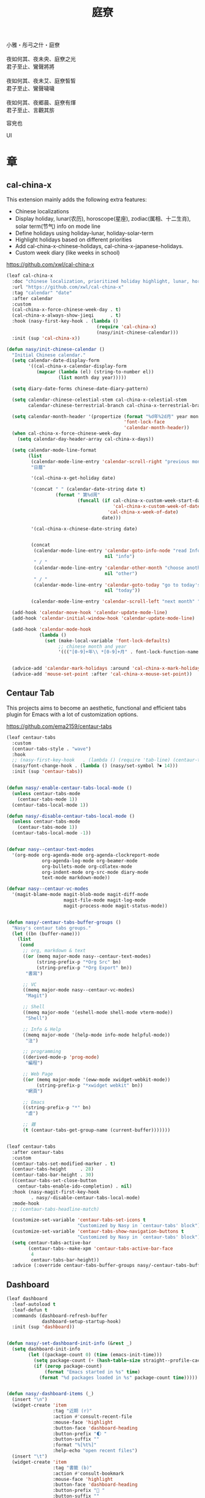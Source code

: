 #+PROPERTY: header-args:emacs-lisp :tangle (concat temporary-file-directory "庭尞.el") :lexical t
#+title: 庭尞

#+begin_verse
  小雅・彤弓之什・庭尞

  夜如何其、夜未央、庭尞之光
  君子至止、鸞聲將將

  夜如何其、夜未艾、庭尞皙皙
  君子至止、鸞聲噦噦

  夜如何其、夜郷晨、庭尞有煇
  君子至止、言觀其旂
#+end_verse

容皃也

UI

* 題                                                :noexport:

#+begin_src emacs-lisp :exports none
  ;;; 庭尞.el --- Nasy's emacs.d UI file.  -*- lexical-binding: t; -*-

  ;; Copyright (C) 2022  Nasy

  ;; Author: Nasy <nasyxx@gmail.com>

  ;;; Commentary:

  ;; 容皃也

  ;;; Code:

  (cl-eval-when (compile)
    (setq nasy--require t)
    (add-to-list 'load-path (locate-user-emacs-file  "桃夭/擊鼓" ))
    (add-to-list 'load-path (locate-user-emacs-file  "桃夭/風雨" ))
    (require '擊鼓)
    (require '風雨)
    (require '風雨旹用)
    (sup 'consult)
    (sup 'dash)
    (sup 'projectile)
    (setq nasy--require nil))
#+end_src

* 章

** cal-china-x

This extension mainly adds the following extra features:

+ Chinese localizations
+ Display holiday, lunar(农历), horoscope(星座), zodiac(属相、十二生肖), solar term(节气) info on mode line
+ Define holidays using holiday-lunar, holiday-solar-term
+ Highlight holidays based on different priorities
+ Add cal-china-x-chinese-holidays, cal-china-x-japanese-holidays.
+ Custom week diary (like weeks in school)

https://github.com/xwl/cal-china-x

#+begin_src emacs-lisp
  (leaf cal-china-x
    :doc "chinese localization, prioritized holiday highlight, lunar, horoscope, zodiac, etc."
    :url "https://github.com/xwl/cal-china-x"
    :tag "calendar" "date"
    :after calendar
    :custom
    (cal-china-x-force-chinese-week-day . t)
    (cal-china-x-always-show-jieqi      . t)
    :hook (nasy-first-key-hook . (lambda ()
                                   (require 'cal-china-x)
                                   (nasy/init-chinese-calendar)))
    :init (sup 'cal-china-x))

  (defun nasy/init-chinese-calendar ()
    "Initial Chinese calendar."
    (setq calendar-date-display-form
          '((cal-china-x-calendar-display-form
             (mapcar (lambda (el) (string-to-number el))
                     (list month day year)))))

    (setq diary-date-forms chinese-date-diary-pattern)

    (setq calendar-chinese-celestial-stem cal-china-x-celestial-stem
          calendar-chinese-terrestrial-branch cal-china-x-terrestrial-branch)

    (setq calendar-month-header '(propertize (format "%d年%2d月" year month)
                                             'font-lock-face
                                             'calendar-month-header))
    (when cal-china-x-force-chinese-week-day
      (setq calendar-day-header-array cal-china-x-days))

    (setq calendar-mode-line-format
          (list
           (calendar-mode-line-entry 'calendar-scroll-right "previous month" "<")
           "日曆"

           '(cal-china-x-get-holiday date)

           '(concat " " (calendar-date-string date t)
                    (format " 第%d周"
                            (funcall (if cal-china-x-custom-week-start-date
                                         'cal-china-x-custom-week-of-date
                                       'cal-china-x-week-of-date)
                                     date)))

           '(cal-china-x-chinese-date-string date)


           (concat
            (calendar-mode-line-entry 'calendar-goto-info-node "read Info on Calendar"
                                      nil "info")
            " / "
            (calendar-mode-line-entry 'calendar-other-month "choose another month"
                                      nil "other")
            " / "
            (calendar-mode-line-entry 'calendar-goto-today "go to today's date"
                                      nil "today"))

           (calendar-mode-line-entry 'calendar-scroll-left "next month" ">")))

    (add-hook 'calendar-move-hook 'calendar-update-mode-line)
    (add-hook 'calendar-initial-window-hook 'calendar-update-mode-line)

    (add-hook 'calendar-mode-hook
              (lambda ()
                (set (make-local-variable 'font-lock-defaults)
                     ;; chinese month and year
                     '((("[0-9]+年\\ *[0-9]+月" . font-lock-function-name-face)) t))))


    (advice-add 'calendar-mark-holidays :around 'cal-china-x-mark-holidays)
    (advice-add 'mouse-set-point :after 'cal-china-x-mouse-set-point))
#+end_src

** Centaur Tab

This projects aims to become an aesthetic, functional and efficient
tabs plugin for Emacs with a lot of customization options.

https://github.com/ema2159/centaur-tabs

#+begin_src emacs-lisp
  (leaf centaur-tabs
    :custom
    (centaur-tabs-style . "wave")
    :hook
    ;; (nasy-first-key-hook   . (lambda () (require 'tab-line) (centaur-tabs-mode)))
    (nasy/font-change-hook . (lambda () (nasy/set-symbol ?⏺ 14)))
    :init (sup 'centaur-tabs))


  (defun nasy/-enable-centaur-tabs-local-mode ()
    (unless centaur-tabs-mode
      (centaur-tabs-mode 1))
    (centaur-tabs-local-mode 1))

  (defun nasy/-disable-centaur-tabs-local-mode ()
    (unless centaur-tabs-mode
      (centaur-tabs-mode 1))
    (centaur-tabs-local-mode -1))


  (defvar nasy--centaur-text-modes
    '(org-mode org-agenda-mode org-agenda-clockreport-mode
               org-agenda-log-mode org-beamer-mode
               org-bullets-mode org-cdlatex-mode
               org-indent-mode org-src-mode diary-mode
               text-mode markdown-mode))

  (defvar nasy--centaur-vc-modes
    '(magit-blame-mode magit-blob-mode magit-diff-mode
                       magit-file-mode magit-log-mode
                       magit-process-mode magit-status-mode))


  (defun nasy/-centaur-tabs-buffer-groups ()
    "Nasy's centaur tabs groups."
    (let ((bn (buffer-name)))
      (list
       (cond
        ;; org, markdown & text
        ((or (memq major-mode nasy--centaur-text-modes)
             (string-prefix-p "*Org Src" bn)
             (string-prefix-p "*Org Export" bn))
         "書寫")

        ;; VC
        ((memq major-mode nasy--centaur-vc-modes)
         "Magit")

        ;; Shell
        ((memq major-mode '(eshell-mode shell-mode vterm-mode))
         "Shell")

        ;; Info & Help
        ((memq major-mode '(help-mode info-mode helpful-mode))
         "注")

        ;; programming
        ((derived-mode-p 'prog-mode)
         "編程")

        ;; Web Page
        ((or (memq major-mode '(eww-mode xwidget-webkit-mode))
             (string-prefix-p "*xwidget webkit" bn))
         "網頁")

        ;; Emacs
        ((string-prefix-p "*" bn)
         "虛")

        ;; 雜
        (t (centaur-tabs-get-group-name (current-buffer)))))))


  (leaf centaur-tabs
    :after centaur-tabs
    :custom
    (centaur-tabs-set-modified-marker . t)
    (centaur-tabs-height     . 28)
    (centaur-tabs-bar-height . 30)
    ((centaur-tabs-set-close-button
      centaur-tabs-enable-ido-completion) . nil)
    :hook (nasy-magit-first-key-hook
           . nasy/-disable-centaur-tabs-local-mode)
    :mode-hook
    ;; (centaur-tabs-headline-match)

    (customize-set-variable 'centaur-tabs-set-icons t
                            "Customized by Nasy in `centaur-tabs' block")
    (customize-set-variable 'centaur-tabs-show-navigation-buttons t
                            "Customized by Nasy in `centaur-tabs' block")
    (setq centaur-tabs-active-bar
          (centaur-tabs--make-xpm 'centaur-tabs-active-bar-face
           4
           centaur-tabs-bar-height))
    :advice (:override centaur-tabs-buffer-groups nasy/-centaur-tabs-buffer-groups))
#+end_src

** Dashboard

#+begin_src emacs-lisp
  (leaf dashboard
    :leaf-autoload t
    :leaf-defun t
    :commands (dashboard-refresh-buffer
               dashboard-setup-startup-hook)
    :init (sup 'dashboard))


  (defun nasy/-set-dashboard-init-info (&rest _)
    (setq dashboard-init-info
          (let ((package-count 0) (time (emacs-init-time)))
            (setq package-count (+ (hash-table-size straight--profile-cache) package-count))
            (if (zerop package-count)
                (format "Emacs started in %s" time)
              (format "%d packages loaded in %s" package-count time)))))


  (defun nasy/-dashboard-items (_)
    (insert "\n")
    (widget-create 'item
                   :tag "近期 (r)"
                   :action #'consult-recent-file
                   :mouse-face 'highlight
                   :button-face 'dashboard-heading
                   :button-prefix "🌓 "
                   :button-suffix ""
                   :format "%[%t%]"
                   :help-echo "open recent files")
    (insert "\t")
    (widget-create 'item
                   :tag "書籤 (b)"
                   :action #'consult-bookmark
                   :mouse-face 'highlight
                   :button-face 'dashboard-heading
                   :button-prefix "🔖 "
                   :button-suffix ""
                   :format "%[%t%]"
                   :help-echo "open bookmarks")
    (insert "\t")
    (widget-create 'item
                   :tag "項目 (p)"
                   :action #'projectile-switch-project
                   :mouse-face 'highlight
                   :button-face 'dashboard-heading
                   :button-prefix "🚀 "
                   :button-suffix ""
                   :format "%[%t%]"
                   :help-echo "open projects")
    (insert "               \n\n")
    (widget-create 'item
                   :tag "草稿 (c)"
                   :action #'persistent-scratch-restore
                   :mouse-face 'highlight
                   :button-face 'dashboard-heading
                   :button-prefix "📝 "
                   :button-suffix ""
                   :format "%[%t%]"
                   :help-echo "restore scratch buffer")
    (insert "\t")
    (widget-create 'item
                   :tag "議程 (a)"
                   :action #'org-agenda
                   :mouse-face 'highlight
                   :button-face 'dashboard-heading
                   :button-prefix "🗓 "
                   :button-suffix ""
                   :format "%[%t%]"
                   :help-echo "Org Agenda")
    (insert "\t")
    (widget-create 'item
                   :tag "日曆 (d)"
                   :action #'calendar
                   :mouse-face 'highlight
                   :button-face 'dashboard-heading
                   :button-prefix "📅 "
                   :button-suffix ""
                   :format "%[%t%]"
                   :help-echo "open calendar")
    (insert "               \n\n")
    (widget-create 'item
                   :tag "芄蘭 (C)"
                   :action #'nasy/-open-custom
                   :mouse-face 'highlight
                   :button-face 'dashboard-heading
                   :button-prefix "⚙ "
                   :button-suffix ""
                   :format "%[%t%]"
                   :help-echo "open custom file")
    (insert "\t")
    (widget-create 'item
                   :tag "源碼 (s)"
                   :action #'nasy/-open-source-page
                   :mouse-face 'highlight
                   :button-face 'dashboard-heading
                   :button-prefix "🍭 "
                   :button-suffix ""
                   :format "%[%t%]"
                   :help-echo "open https://github.com/nasyxx/emacs.d/")
    (insert "\t")
    (widget-create 'item
                   :tag "文檔 (D)"
                   :action #'nasy/-open-document
                   :mouse-face 'highlight
                   :button-face 'dashboard-heading
                   :button-prefix "📖 "
                   :button-suffix ""
                   :format "%[%t%]"
                   :help-echo "open https://emacs.nasy.moe")
    (insert "               \n\n"))


  (defun nasy/dashboard-refresh ()
    "Refresh dashboard buffer."
    (interactive)
    (unless (get-buffer dashboard-buffer-name)
      (generate-new-buffer "*dashboard*"))
    (dashboard-refresh-buffer))


  (declare-function persistent-scratch-restore "persistent-scratch")


  (leaf dashboard
    :bind
    ("<f5>" . dashboard-refresh-buffer)
    (:dashboard-mode-map
     ("r"              . consult-recent-file)
     ("b"              . consult-bookmark)
     ("p"              . projectile-switch-project)
     ("c"              . persistent-scratch-restore)
     ("a"              . org-agenda)
     ("d"              . calendar)
     ("C"              . nasy/-open-custom)
     ("s"              . nasy/-open-source-page)
     ("D"              . nasy/-open-document)
     ("g"              . dashboard-refresh-buffer)
     ("<down-mouse-1>" . nil)
     ("H-p"            . dashboard-previous-line)
     ("H-n"            . dashboard-next-line)
     ("H-b"            . widget-backward)
     ("H-f"            . widget-forward)
     ("<mouse-1>"      . widget-button-click)
     ("<mouse-2>"      . widget-button-click)
     ("<up>"           . widget-backward)
     ("<down>"         . nasy/wfw1))
    :hook
    ((dashboard-mode-hook . (lambda () (setq-local tab-width 1)))
     (after-init-hook     . dashboard-setup-startup-hook)
     (after-init-hook     . dashboard-refresh-buffer))
    (nasy/font-change-hook
     . (lambda ()
         (progn
           (nasy/set-apple-symbol ?🌓)
           (nasy/set-apple-symbol ?🔖)
           (nasy/set-apple-symbol ?🚀)
           (nasy/set-apple-symbol ?📝)
           (nasy/set-apple-symbol ?🗓)
           (nasy/set-apple-symbol ?📅)
           (nasy/set-apple-symbol ?⚙)
           (nasy/set-apple-symbol ?🍭)
           (nasy/set-apple-symbol ?📖))))
    :custom
    (dashboard-items . '((n-items . t)))
                         ;; (bookmarks . t)))
                         ;; (registers . 5)
                         ;; (agenda    . 5)
                         ;; (projects  . 7)))
    (dashboard-item-generators . '((n-items . nasy/-dashboard-items)))
    ((dashboard-center-content
      dashboard-set-heading-icons
      dashboard-set-init-info) . t)
    `(dashboard-startup-banner
      . ,(concat *nasy-etc* "n_icon.png"))
    :advice (:before dashboard-refresh-buffer nasy/-set-dashboard-init-info))
#+end_src

** doom Theme

#+begin_src emacs-lisp
  (leaf doom-themes
    :after all-the-icons
    :custom
    ((doom-dracula-brighter-comments
      doom-dracula-colorful-headers
      doom-dracula-comment-bg) . t)
    (doom-themes-treemacs-theme . "doom-colors")
    (doom-themes-org-fontify-special-tags . nil)
    :init (sup 'doom-themes)
    :config
    (after-x 'treemacs
      (doom-themes-treemacs-config))
    ;; (doom-themes-visual-bell-config)
    (after-x 'org
      (doom-themes-org-config)))
#+end_src

** Pretty Mode                                         :pretty:

#+begin_src emacs-lisp
  ;; https://github.com/tonsky/FiraCode/wiki/Emacs-instructions
  (defun nasy/adjust-fira-code-symbol (charset &optional size)
    (let ((size (or size 14)))
      (set-fontset-font (frame-parameter nil 'font)
                        charset
                        (font-spec :family "Fira Code Symbol"
                                   :weight 'normal
                                   :size   size))))
  ;; I haven't found one statement that makes both of the above situations work, so I use both for now
  (defun pretty-fonts-set-fontsets (CODE-FONT-ALIST)
    "Utility to associate many unicode points with specified `CODE-FONT-ALIST'."
    (--each CODE-FONT-ALIST
      (-let (((font . codes) it))
        (--each codes
          (set-fontset-font nil `(,it . ,it) font)
          (set-fontset-font t `(,it . ,it) font)))))

  (defun pretty-fonts--add-kwds (FONT-LOCK-ALIST)
    "Exploits `font-lock-add-keywords'(`FONT-LOCK-ALIST') to apply regex-unicode replacements."
    (font-lock-add-keywords
     nil (--map (-let (((rgx uni-point) it))
                 `(,rgx (0 (progn
                             (compose-region
                              (match-beginning 1) (match-end 1)
                              ,(concat "\t" (list uni-point)))
                             nil))))
               FONT-LOCK-ALIST)))

  (defmacro pretty-fonts-set-kwds (FONT-LOCK-HOOKS-ALIST)
    "Set regex-unicode replacements to many modes(`FONT-LOCK-HOOKS-ALIST')."
    `(--each ,FONT-LOCK-HOOKS-ALIST
       (-let (((font-locks . mode-hooks) it))
         (--each mode-hooks
           (add-hook it (-partial 'pretty-fonts--add-kwds
                                  (symbol-value font-locks)))))))

  (defconst pretty-fonts-fira-font
    '(;; OPERATORS
      ;; Pipes
      ("\\(<|\\)" #Xe14d) ("\\(<>\\)" #Xe15b) ("\\(<|>\\)" #Xe14e) ("\\(|>\\)" #Xe135)

      ;; Brackets
      ("\\(<\\*\\)" #Xe14b) ("\\(<\\*>\\)" #Xe14c) ("\\(\\*>\\)" #Xe104)
      ("\\(<\\$\\)" #Xe14f) ("\\(<\\$>\\)" #Xe150) ("\\(\\$>\\)" #Xe137)
      ("\\(<\\+\\)" #Xe155) ("\\(<\\+>\\)" #Xe156) ("\\(\\+>\\)" #Xe13a)

      ;; Equality
      ("\\(!=\\)" #Xe10e) ("\\(!==\\)"         #Xe10f) ("\\(=/=\\)" #Xe143)
      ("\\(/=\\)" #Xe12c) ("\\(/==\\)"         #Xe12d)
      ("\\(===\\)" #Xe13d) ("[^!/]\\(==\\)[^>]" #Xe13c)

      ;; Equality Special
      ("\\(||=\\)"  #Xe133) ("[^|]\\(|=\\)" #Xe134)
      ("\\(~=\\)"   #Xe166)
      ("\\(\\^=\\)" #Xe136)
      ("\\(=:=\\)"  #Xe13b)

      ;; Comparisons
      ("\\(<=\\)" #Xe141) ("\\(>=\\)" #Xe145)
      ("\\(</\\)" #Xe162) ("\\(</>\\)" #Xe163)

      ;; Shifts
      ("[^-=]\\(>>\\)" #Xe147) ("\\(>>>\\)" #Xe14a)
      ("[^-=]\\(<<\\)" #Xe15c) ("\\(<<<\\)" #Xe15f)

      ;; Dots
      ("\\(\\.-\\)"    #Xe122) ("\\(\\.=\\)" #Xe123)
      ("\\(\\.\\.<\\)" #Xe125)

      ;; Hashes
      ("\\(#{\\)"  #Xe119) ("\\(#(\\)"   #Xe11e) ("\\(#_\\)"   #Xe120)
      ("\\(#_(\\)" #Xe121) ("\\(#\\?\\)" #Xe11f) ("\\(#\\[\\)" #Xe11a)

      ;; REPEATED CHARACTERS
      ;; 2-Repeats
      ("\\(||\\)" #Xe132)
      ("\\(!!\\)" #Xe10d)
      ("\\(%%\\)" #Xe16a)
      ("\\(&&\\)" #Xe131)

      ;; 2+3-Repeats
      ("\\(##\\)"       #Xe11b) ("\\(###\\)"          #Xe11c) ("\\(####\\)" #Xe11d)
      ("\\(--\\)"       #Xe111) ("\\(---\\)"          #Xe112)
      ("\\({-\\)"       #Xe108) ("\\(-}\\)"           #Xe110)
      ("\\(\\\\\\\\\\)" #Xe106) ("\\(\\\\\\\\\\\\\\)" #Xe107)
      ("\\(\\.\\.\\)"   #Xe124) ("\\(\\.\\.\\.\\)"    #Xe126)
      ("\\(\\+\\+\\)"   #Xe138) ("\\(\\+\\+\\+\\)"    #Xe139)
      ("\\(//\\)"       #Xe12f) ("\\(///\\)"          #Xe130)
      ("\\(::\\)"       #Xe10a) ("\\(:::\\)"          #Xe10b)

      ;; ARROWS
      ;; Direct
      ("[^-]\\(->\\)" #Xe114) ("[^=]\\(=>\\)" #Xe13f)
      ("\\(<-\\)"     #Xe152)
      ("\\(-->\\)"    #Xe113) ("\\(->>\\)"    #Xe115)
      ("\\(==>\\)"    #Xe13e) ("\\(=>>\\)"    #Xe140)
      ("\\(<--\\)"    #Xe153) ("\\(<<-\\)"    #Xe15d)
      ("\\(<==\\)"    #Xe158) ("\\(<<=\\)"    #Xe15e)
      ("\\(<->\\)"    #Xe154) ("\\(<=>\\)"    #Xe159)

      ;; Branches
      ("\\(-<\\)"  #Xe116) ("\\(-<<\\)" #Xe117)
      ("\\(>-\\)"  #Xe144) ("\\(>>-\\)" #Xe148)
      ("\\(=<<\\)" #Xe142) ("\\(>>=\\)" #Xe149)
      ("\\(>=>\\)" #Xe146) ("\\(<=<\\)" #Xe15a)

      ;; Squiggly
      ("\\(<~\\)" #Xe160) ("\\(<~~\\)" #Xe161)
      ("\\(~>\\)" #Xe167) ("\\(~~>\\)" #Xe169)
      ("\\(-~\\)" #Xe118) ("\\(~-\\)"  #Xe165)

      ;; MISC
      ("\\(www\\)"                   #Xe100)
      ("\\(<!--\\)"                  #Xe151)
      ("\\(~@\\)"                    #Xe164)
      ("[^<]\\(~~\\)"                #Xe168)
      ("\\(\\?=\\)"                  #Xe127)
      ("[^=]\\(:=\\)"                #Xe10c)
      ("\\(/>\\)"                    #Xe12e)
      ("[^\\+<>]\\(\\+\\)[^\\+<>]"   #Xe16d)
      ("[^:=]\\(:\\)[^:=]"           #Xe16c)
      ("\\(<=\\)"                    #Xe157))
    "Fira font ligatures and their regexes.")

  (leaf pretty-mode
    :hook
    (nasy/font-change-hook
     . (lambda ()
         (progn
           (when (display-graphic-p)
             (set-fontset-font (frame-parameter nil 'font)
                               '(#Xe100 . #Xe16f)
                               "Fira Code Symbol")
             (nasy/adjust-fira-code-symbol #Xe126 15)))))
    :init (sup 'pretty-mode)
    :defer-config
    (when (fboundp 'mac-auto-operator-composition-mode)
      (mac-auto-operator-composition-mode))
    (after-x 'dash
      (pretty-fonts-set-kwds
       '((pretty-fonts-fira-font prog-mode-hook org-mode-hook)))))
#+end_src

#+begin_src emacs-lisp
  (leaf pretty-mode
    :hook
    (nasy/font-change-hook
     . (lambda ()
         (progn
           (nasy/set-symbol ?ℂ 13 'bold)
           (nasy/set-symbol ?𝕔 16)
           (nasy/set-symbol ?𝔻 13 'bold)
           (nasy/set-symbol ?𝕕 14)
           (nasy/set-symbol ?𝕃 13 'bold)
           (nasy/set-symbol ?𝕝 14) ;; with   (1/4 space)
           (nasy/set-symbol ?ℝ 12 'bold)
           (nasy/set-symbol ?𝕣 18)
           (nasy/set-symbol ?𝕋 14 'bold)
           (nasy/set-symbol ?𝕥 19)
           (nasy/set-symbol ?ℤ 13 'bold)
           (nasy/set-symbol ?𝕫 16)
           (nasy/set-symbol ?∑ 11 'bold)
           (nasy/set-symbol ?∏ 11 'bold)
           (nasy/set-symbol ?∅ 11 'bold)
           (nasy/set-symbol ?⋃ 11 'bold))))
    (prog-mode-hook
     . (lambda () (mapc (lambda (pair) (push pair prettify-symbols-alist))
                   '(;; Data Type             P N
                     ("Float"  . #x211d)  ;; ℝxxxx
                     ("float"  . #x211d)  ;; ℝxxx
                     ("Int"    . #x2124)  ;; ℤxxx
                     ("int"    . #x2124)  ;; ℤxxx
                     ;; ("String" . #x1d57e)  ;; 𝕊 𝕾
                     ;; ("string" . #x1d598)  ;; 𝕤 𝖘
                     ;; ("str"    . #x1d598)  ;; 𝕤 𝖘
                     ("String" . (#x1d54a (Br . Bl) #x2006))  ;; 𝕊 xxxxxx
                     ("string" . (#x1d54a (Br . Bl) #x2006))  ;; 𝕤 xxxxxx x1d564
                     ("str"    . (#x1d54a (Br . Bl) #x2006))  ;; 𝕤 xxxx
                     ("Char"   . #x2102)   ;; ℂx
                     ("char"   . #x1d554)  ;; 𝕔x

                     ("False"  . #x1d53d)  ;; 𝔽 𝕱
                     ("True"   . #x1d54b)  ;; 𝕋 𝕿

                     ("Any"    . #x2203)  ;; ∃
                     ("any"    . #x2203)  ;; ∃
                     ("any_"   . #x2203)  ;; ∃
                     ("And"    . (#x2000 (Br . Bl) #x22c0 (Br . Bl) #x2005))  ;; ⋀
                     ("and"    . (#x2004 (Br . Bl) #x22cf (Br . Bl) #x2004 (Br . Bl) #x2009))  ;; ⋏
                     ("Or"     . #x22c1)  ;; ⋁
                     ("or"     . (#x2006 (Br . Bl) #x22cE (Br . Bl) #x2009))  ;; ⋎
                     ("not"    . #x00ac)  ;; ¬
                     ("not_"   . #x00ac)  ;; ¬

                     ("All"    . #x2200)  ;; ∀
                     ("all"    . #x2200)  ;; ∀
                     ("all_"   . #x2200)  ;; ∀
                     ("for"    . #x2200)  ;; ∀
                     ("forall" . #x2200)  ;; ∀
                     ("forM"   . #x2200)  ;; ∀

                     ("pi"     . #x03c0)  ;; π

                     ("sum"    . #x2211)  ;; ∑
                     ("Sum"    . #x2211)  ;; ∑
                     ("Product" . #x220F) ;; ∏
                     ("product" . #x220F) ;; ∏

                     ("None"   . #x2205)  ;; ∅
                     ("none"   . #x2205)  ;; ∅

                     ("in"     . (#x2006 (Br . Bl) #x2208 (Br . Bl) #x2009 (Br . Bl) #x2009))  ;;  ∈  
                     ("`elem`" . (#x2006 (Br . Bl) #x2208 (Br . Bl) #x2009 (Br . Bl) #x2009))  ;;  ∈  
                     ("not in"    . (#x2006 (Br . Bl) #x2209 (Br . Bl) #x2009 (Br . Bl) #x2009))  ;;  ∉  
                     ("`notElem`" . (#x2006 (Br . Bl) #x2209 (Br . Bl) #x2009 (Br . Bl) #x2009))  ;;  ∉  
                     ("return" . (#x21d2 (Br . Bl) #x2005 ))  ;; ⇒  x (Br . Bl) #x2006
                     ("yield"  . (#x21d4 (Br . Bl) #x2004))  ;; ⇔ x xxxxxxxxxxxxxxxxx
                     ("pure"   . (#x21f0 (Br . Bl)))))))          ;; ⇰ x

    ((prog-mode-hook
      emacs-lisp-mode-hook
      org-mode-hook)
     . (lambda () (mapc (lambda (pair) (push pair prettify-symbols-alist))
                   '(;; Global
                     ;; Pipes
                     ("<|"  . (?\s (Br . Bl) #Xe14d))
                     ("<>"  . (?\s (Br . Bl) #Xe15b))
                     ("<|>" . (?\s (Br . Bl) ?\s (Br . Bl) #Xe14e))
                     ("|>"  . (?\s (Br . Bl) #Xe135))

                     ;; Brackets
                     ("<*"  . (?\s (Br . Bl) #Xe14b))
                     ("<*>" . (?\s (Br . Bl) ?\s (Br . Bl) #Xe14c))
                     ("*>"  . (?\s (Br . Bl) #Xe104))
                     ("<$"  . (?\s (Br . Bl) #Xe14f))
                     ("<$>" . (?\s (Br . Bl) ?\s (Br . Bl) #Xe150))
                     ("$>"  . (?\s (Br . Bl) #Xe137))
                     ("<+"  . (?\s (Br . Bl) #Xe155))
                     ("<+>" . (?\s (Br . Bl) ?\s (Br . Bl) #Xe156))
                     ("+>"  . (?\s (Br . Bl) #Xe13a))
                     ("[]"  . (#x2005 (Br . Bl) #x1d731 (Br . Bl) #x2005))

                     ;; Equality
                     ("=/="  . (?\s (Br . Bl) ?\s (Br . Bl) #Xe143))
                     ("/="   . (?\s (Br . Bl) #Xe12c))
                     ("/=="  . (?\s (Br . Bl) ?\s (Br . Bl) #Xe12d))
                     ("/==>" . (?\s (Br . Bl) ?\s (Br . Bl) ?\s (Br . Bl) #Xe13c))
                     ("!==>" . (?\s (Br . Bl) ?\s (Br . Bl) ?\s (Br . Bl) #Xe13c))
                     ;; Special
                     ("||="  . (?\s (Br . Bl) ?\s (Br . Bl) #Xe133))
                     ("|="   . (?\s (Br . Bl) #Xe134))
                     ("~="   . (?\s (Br . Bl) #Xe166))
                     ("^="   . (?\s (Br . Bl) #Xe136))
                     ("=:="  . (?\s (Br . Bl) ?\s (Br . Bl) #Xe13b))

                     ;; Comparisons
                     ("</"   . (?\s (Br . Bl) #Xe162))
                     ("</>"  . (?\s (Br . Bl) ?\s (Br . Bl) #Xe163))

                     ;; Shifts
                     ("=>>"  . (?\s (Br . Bl) ?\s (Br . Bl) #Xe147))
                     ("->>"  . (?\s (Br . Bl) ?\s (Br . Bl) #Xe147))
                     (">>>"  . (?\s (Br . Bl) ?\s (Br . Bl) #Xe14a))
                     (">>>"  . (?\s (Br . Bl) ?\s (Br . Bl) #Xe14a))
                     ("=<<"  . (?\s (Br . Bl) ?\s (Br . Bl) #Xe15c))
                     ("-<<"  . (?\s (Br . Bl) ?\s (Br . Bl) #Xe15c))
                     ("<<<"  . (?\s (Br . Bl) ?\s (Br . Bl) #Xe15f))

                     ;; Dots
                     (".-"   . (?\s (Br . Bl) #Xe122))
                     (".="   . (?\s (Br . Bl) #Xe123))
                     ("..<"  . (?\s (Br . Bl) ?\s (Br . Bl) #Xe125))

                     ;; Hashes
                     ("#{"   . (?\s (Br . Bl) #Xe119))
                     ("#("   . (?\s (Br . Bl) #Xe11e))
                     ("#_"   . (?\s (Br . Bl) #Xe120))
                     ("#_("  . (?\s (Br . Bl) #Xe121))
                     ("#?"   . (?\s (Br . Bl) #Xe11f))
                     ("#["   . (?\s (Br . Bl) #Xe11a))

                     ;; REPEATED CHARACTERS
                     ;; 2-Repeats
                     ("!!"   . (?\s (Br . Bl) #Xe10d))
                     ("%%"   . (?\s (Br . Bl) #Xe16a))

                     ;; 2+3-Repeats
                     ("##"   . (?\s (Br . Bl) #Xe11b))
                     ("###"  . (?\s (Br . Bl) ?\s (Br . Bl) #Xe11c))
                     ("####" . (?\s (Br . Bl) ?\s (Br . Bl) #Xe11d))
                     ("---"  . (?\s (Br . Bl) ?\s (Br . Bl) #Xe112))
                     ("{-"   . (?\s (Br . Bl) #Xe108))
                     ("-}"   . (?\s (Br . Bl) #Xe110))
                     ("\\\\" . (?\s (Br . Bl) #Xe106))
                     ("\\\\\\" . (?\s (Br . Bl) ?\s (Br . Bl) #Xe107))
                     (".."   . (?\s (Br . Bl) #Xe124))
                     ("..."  . (?\s (Br . Bl) ?\s (Br . Bl) #Xe126 (Br . Bl) #x200b))
                     ("+++"  . (?\s (Br . Bl) ?\s (Br . Bl) #Xe139))
                     ("//"   . (?\s (Br . Bl) #Xe12f))
                     ("///"  . (?\s (Br . Bl) ?\s (Br . Bl) #Xe130))
                     ("::"   . (?\s (Br . Bl) #Xe10a))  ;; 
                     (":::"  . (?\s (Br . Bl) ?\s (Br . Bl) #Xe10b))

                     ;; Arrows
                     ;; Direct
                     ("->"  . (?\s (Br . Bl) #Xe114))  ;; 
                     ("=>"  . (?\s (Br . Bl) #Xe13f))
                     ("->>" . (?\s (Br . Bl) ?\s (Br . Bl) #Xe115))
                     ("=>>" . (?\s (Br . Bl) ?\s (Br . Bl) #Xe140))
                     ("<<-" . (?\s (Br . Bl) ?\s (Br . Bl) #Xe15d))
                     ("<<=" . (?\s (Br . Bl) ?\s (Br . Bl) #Xe15e))
                     ("<->" . (?\s (Br . Bl) ?\s (Br . Bl) #Xe154))
                     ("<=>" . (?\s (Br . Bl) ?\s (Br . Bl) #Xe159))
                     ;; Branches
                     ("-<"  . (?\s (Br . Bl) #Xe116))
                     ("-<<" . (?\s (Br . Bl) ?\s (Br . Bl) #Xe117))
                     (">-"  . (?\s (Br . Bl) #Xe144))
                     (">>-" . (?\s (Br . Bl) ?\s (Br . Bl) #Xe148))
                     ("=<<" . (?\s (Br . Bl) ?\s (Br . Bl) #Xe142))
                     (">=>" . (?\s (Br . Bl) ?\s (Br . Bl) #Xe146))
                     (">>=" . (?\s (Br . Bl) ?\s (Br . Bl) #Xe149))
                     ("<=<" . (?\s (Br . Bl) ?\s (Br . Bl) #Xe15a))
                     ;; Squiggly
                     ("<~"  . (?\s (Br . Bl) #Xe160))
                     ("<~~" . (?\s (Br . Bl) ?\s (Br . Bl) #Xe161))
                     ("~>"  . (?\s (Br . Bl) #Xe167))
                     ("~~>" . (?\s (Br . Bl) ?\s (Br . Bl) #Xe169))
                     ("-~"  . (?\s (Br . Bl) #Xe118))
                     ("~-"  . (?\s (Br . Bl) #Xe165))

                     ;; MISC
                     ("www" . (?\s (Br . Bl) ?\s (Br . Bl) #Xe100))
                     ("~@"  . (?\s (Br . Bl) #Xe164))
                     ("~~"  . (?\s (Br . Bl) #Xe168))
                     ("?="  . (?\s (Br . Bl) #Xe127))
                     (":="  . (?\s (Br . Bl) #Xe10c))
                     ("/>"  . (?\s (Br . Bl) #Xe12e))))))

    (python-mode-hook
     . (lambda ()
        (mapc (lambda (pair) (push pair prettify-symbols-alist))
              '(;; Syntax
                ;;("def"    . (#x1d521 (Br . Bl) #x1d522 (Br . Bl) #x1d523))
                ("def"    . (#x1d487 (Br . Bl) #x2006))  ;; 𝒇 1 111
                ("List"   . #x1d543)  ;; 𝕃 𝕷
                ("list"   . (?𝕝 (Br . Bl) #x2006))  ;; 𝕝   𝖑
                ("Dict"   . #x1d53B)  ;; 𝔻 𝕯
                ("dict"   . #x1d555)  ;; 𝕕 𝖉
                ("Set"    . #x1d61a)  ;; 𝔖 𝘚
                ("set"    . #x1d634)  ;; 𝔰 𝘴
                ("Tuple"  . #x1d61b)  ;; 𝕋 𝕿 𝘛
                ("tuple"  . #x1d635)  ;; 𝕥 𝖙 𝘵

                ("Union"  . #x22c3)  ;; ⋃
                ("union"  . #x22c3)))))  ;; ⋃

    (haskell-mode-hook
     . (lambda ()
        (mapc (lambda (pair) (push pair prettify-symbols-alist))
              '(;; Syntax
                ("pure" . (#x21f0 (Br . Bl) #x2006)))))) ;; ⇰  x
                       ;; (" . "  . (?\s (Br . Bl) #x2218 (Br . Bl) ?\s (Br . Bl) #x2006)) ;; ∘
    :init)
#+end_src

#+begin_src emacs-lisp
  (defvar nasy-prog-mode-first-key-hook nil)
  (defvar nasy--prog-mode-first-key-hook nil)

  (defun nasy/-load-prog-mode ()
    (setq nasy--prog-mode-first-key-hook nasy-prog-mode-first-key-hook)
    (nasy/run-hook-once-on 'nasy--prog-mode-first-key-hook 'pre-command-hook))

  (add-hook 'prog-mode-hook #'nasy/-load-prog-mode)

  (add-hook 'nasy-prog-mode-first-key-hook #'(lambda () (prettify-symbols-mode 1)))
#+end_src

** Mode Line

#+begin_src emacs-lisp
  (defun nasy/-start-display-time ()
    "Nasy start display time mode."
    (customize-set-variable 'display-time-24hr-format          t "Customized by Nasy.")
    (customize-set-variable 'display-time-day-and-date         t "Customized by Nasy.")
    (customize-set-variable 'display-time-load-average         nil "Customized by Nasy.")
    (customize-set-variable 'display-time-default-load-average nil "Customized by Nasy.")
    (display-time-mode 1))

  (add-hook 'nasy-first-key-hook #'nasy/-start-display-time)
#+end_src

#+begin_src emacs-lisp
  (leaf nyan-mode
    :custom (nyan-animate-nyancat . t)
            (nyan-bar-length      . 16)
            (nyan-wavy-trail      . t)
    :hook after-init-hook
    :init (sup 'nyan-mode))
#+end_src

#+begin_src emacs-lisp
  (leaf minions
    :custom (minions-mode-line-lighter . "✬")
    :hook after-init-hook
    :init (sup 'minions))
#+end_src

#+begin_src emacs-lisp
  (leaf doom-modeline
    :hook emacs-startup-hook
    :init (sup 'doom-modeline))

  (leaf doom-modeline
    :after doom-modeline
    :defun doom-modeline-def-modeline doom-modeline-def-segment
    :custom
    (inhibit-compacting-font-caches . t)
    ((doom-modeline-bar-width                   . 5)
     (doom-modeline-window-width-limit          . fill-column)
     (doom-modeline-project-detection           . 'ffip)  ;; changed
     ((doom-modeline-icon             ;; changed
       doom-modeline-unicode-fallback ;; changed
       doom-modeline-minor-modes)      ;; changed
       ;; doom-modeline-hud)             ;; changed
      . t)
     (doom-modeline-continuous-word-count-modes . '(markdown-mode gfm-mode org-mode text-mode))
     (doom-modeline-buffer-encoding             . nil)  ;; changed
     (doom-modeline-checker-simple-format       . nil)  ;; changed
     (doom-modeline-persp-name                  . nil))  ;; changed
    :defer-config)
   ;;  (doom-modeline-def-modeline 'main
   ;;    '(bar matches buffer-info "  " hud buffer-position word-count selection-info)
   ;;    '(misc-info battery grip github debug repl lsp minor-modes input-method major-mode process vcs checker))

   ;;  (doom-modeline-def-modeline 'minimal
   ;;   '(bar matches buffer-info-simple "  " hud)
   ;;   '(media-info major-mode))

   ;;  (doom-modeline-def-modeline 'special
   ;;   '(bar window-number modals matches buffer-info "  " hud buffer-position word-count parrot selection-info)
   ;;   '(objed-state misc-info battery irc-buffers debug minor-modes input-method indent-info buffer-encoding major-mode process))

   ;; (doom-modeline-def-modeline 'project
   ;;   '(bar window-number buffer-default-directory "  " hud)
   ;;   '(misc-info battery irc mu4e gnus github debug minor-modes input-method major-mode process))

   ;; (doom-modeline-def-modeline 'dashboard
   ;;   '(bar window-number buffer-default-directory-simple)
   ;;   '(misc-info battery irc mu4e gnus github debug minor-modes input-method major-mode process))

   ;; (doom-modeline-def-modeline 'vcs
   ;;   '(bar window-number modals matches buffer-info "  " hud buffer-position parrot selection-info)
   ;;   '(misc-info battery irc mu4e gnus github debug minor-modes buffer-encoding major-mode process))

   ;; (doom-modeline-def-modeline 'package
   ;;   '(bar window-number package)
   ;;   '(misc-info major-mode process))

   ;; (doom-modeline-def-modeline 'info
   ;;   '(bar window-number buffer-info "  " hud info-nodes buffer-position parrot selection-info)
   ;;   '(misc-info buffer-encoding major-mode))

   ;; (doom-modeline-def-modeline 'media
   ;;   '(bar window-number buffer-size buffer-info "  " hud)
   ;;   '(misc-info media-info major-mode process vcs))

   ;; (doom-modeline-def-modeline 'message
   ;;   '(bar window-number modals matches buffer-info-simple buffer-position word-count parrot selection-info)
   ;;   '(objed-state misc-info battery debug minor-modes input-method indent-info buffer-encoding major-mode))

   ;; (doom-modeline-def-modeline 'pdf
   ;;   '(bar window-number matches buffer-info "  " hud pdf-pages)
   ;;   '(misc-info major-mode process vcs))

   ;; (doom-modeline-def-modeline 'org-src
   ;;   '(bar window-number modals matches buffer-info-simple "  " hud buffer-position word-count parrot selection-info)
   ;;   '(objed-state misc-info debug lsp minor-modes input-method indent-info buffer-encoding major-mode process checker))

   ;; (doom-modeline-def-modeline 'timemachine
   ;;   '(bar window-number matches git-timemachine "  " hud buffer-position word-count parrot selection-info)
   ;;   '(misc-info minor-modes indent-info buffer-encoding major-mode)))
#+end_src

** Nasy Theme

#+begin_src emacs-lisp
  (leaf nasy-theme
    :init
    (sup `(nasy-theme :local-repo ,(concat *nasy-site* "nasy/nasy-theme")
                      :files ("nasy-theme.el"))))
#+end_src

** Main Theme

#+begin_src emacs-lisp
  (defun nasy/load-theme ()
    "Nasy load theme function"
    (when *theme*
      (load-theme *theme* t)))

  (add-hook 'after-init-hook #'nasy/load-theme)
#+end_src

** Tool Bar

#+begin_src emacs-lisp
  (leaf tool-bar
    :tag "builtin"
    :bind
    (:tool-bar-map
     ([copy]            . nil)
     ([cut]             . nil)
     ([dired]           . nil)
     ([isearch-forward] . nil)
     ([new-file]        . nil)
     ([open-file]       . nil)
     ([paste]           . nil)
     ([save-buffer]     . nil)
     ([undo]            . nil)
     ([yank]            . nil))
     ;; ([dashboard-refresh-buffer]
     ;;  . `(menu-item))))
    :init (tool-bar-mode -1))
#+end_src

** Tab Line

#+begin_src emacs-lisp
  ;; (add-hook 'after-init-hook #'global-tab-line-mode)
  ;; (setq tab-line-close-tab-function #'kill-buffer)
#+end_src

* 結                                                :noexport:

#+begin_src emacs-lisp :exports none
  (provide '庭尞)
  ;;; 庭尞.el ends here
#+end_src

# Local Variables:
# org-src-fontify-natively: nil
# End:
